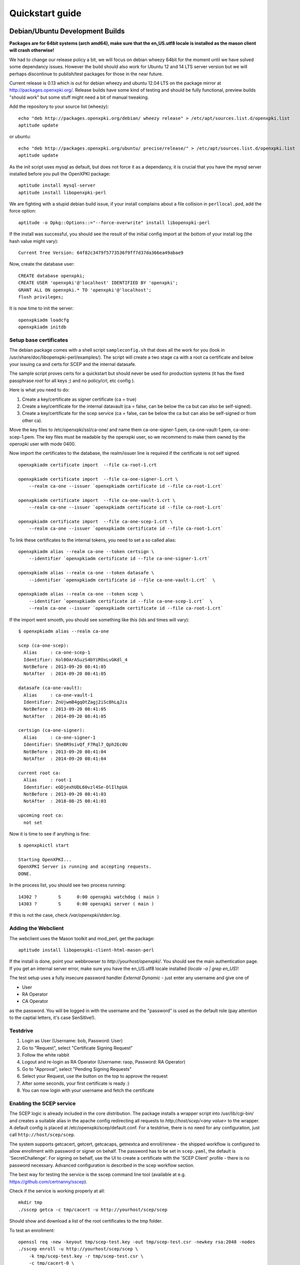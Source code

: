 .. _quickstart:

Quickstart guide
================

Debian/Ubuntu Development Builds
---------------------------------

**Packages are for 64bit systems (arch amd64), make sure that the en_US.utf8 locale is installed as the mason client will crash otherwise!**

We had to change our release policy a bit, we will focus on debian wheezy 64bit for the moment until we have solved some dependancy issues. However the build should also work for Ubuntu 12 and 14 LTS server version but we will perhaps discontinue to publish/test packages for those in the near future.

Current release is 0.13 which is out for debian wheezy and ubuntu 12.04 LTS on the package mirror at http://packages.openxpki.org/. 
Release builds have some kind of testing and should be fully functional, preview builds "should work" but some stuff might need a bit of manual tweaking.

Add the repository to your source list (wheezy)::

    echo "deb http://packages.openxpki.org/debian/ wheezy release" > /etc/apt/sources.list.d/openxpki.list
    aptitude update   
    
or ubuntu::

    echo "deb http://packages.openxpki.org/ubuntu/ precise/release/" > /etc/apt/sources.list.d/openxpki.list
    aptitude update

As the init script uses mysql as default, but does not force it as a dependancy, it is crucial that you have the mysql server installed before you pull the OpenXPKI package::

    aptitude install mysql-server
    aptitude install libopenxpki-perl

We are fighting with a stupid debian build issue, if your install complains about a file collision in ``perllocal.pod``, add the force option::

    aptitude -o Dpkg::Options::="--force-overwrite" install libopenxpki-perl

If the install was successful, you should see the result of the initial config import at the bottom of your install log (the hash value might vary)::

    Current Tree Version: 64f82c3479f5773536f9ff7d37da366ea49abae9

Now, create the database user::

    CREATE database openxpki;
    CREATE USER 'openxpki'@'localhost' IDENTIFIED BY 'openxpki';
    GRANT ALL ON openxpki.* TO 'openxpki'@'localhost';
    flush privileges;

It is now time to init the server::

    openxpkiadm loadcfg
    openxpkiadm initdb

Setup base certificates
^^^^^^^^^^^^^^^^^^^^^^^

The debian package comes with a shell script ``sampleconfig.sh`` that does all the work for you 
(look in /usr/share/doc/libopenxpki-perl/examples/). The script will create a two stage ca with 
a root ca certificate and below your issuing ca and certs for SCEP and the internal datasafe.

The sample script proves certs for a quickstart but should never be used for production systems 
(it has the fixed passphrase *root* for all keys ;) and no policy/crl, etc config ).
 
Here is what you need to do:

#. Create a key/certificate as signer certificate (ca = true)
#. Create a key/certificate for the internal datavault (ca = false, can be below the ca but can also be self-signed).
#. Create a key/certificate for the scep service (ca = false, can be below the ca but can also be self-signed or from other ca).

Move the key files to /etc/openxpki/ssl/ca-one/ and name them ca-one-signer-1.pem, ca-one-vault-1.pem, ca-one-scep-1.pem. 
The key files must be readable by the openxpki user, so we recommend to make them owned by the openxpki user with mode 0400. 

Now import the certificates to the database, the realm/issuer line is required if the certificate is not self signed.

:: 
    
    openxpkiadm certificate import  --file ca-root-1.crt 
        
    openxpkiadm certificate import  --file ca-one-signer-1.crt \
        --realm ca-one --issuer `openxpkiadm certificate id --file ca-root-1.crt`
        
    openxpkiadm certificate import  --file ca-one-vault-1.crt \
        --realm ca-one --issuer `openxpkiadm certificate id --file ca-root-1.crt`
           
    openxpkiadm certificate import  --file ca-one-scep-1.crt \
        --realm ca-one --issuer `openxpkiadm certificate id --file ca-root-1.crt`     
        
To link these certificates to the internal tokens, you need to set a so called alias::         
     
    openxpkiadm alias --realm ca-one --token certsign \
        --identifier `openxpkiadm certificate id --file ca-one-signer-1.crt`
        
    openxpkiadm alias --realm ca-one --token datasafe \
        --identifier `openxpkiadm certificate id --file ca-one-vault-1.crt`  \        

    openxpkiadm alias --realm ca-one --token scep \
        --identifier `openxpkiadm certificate id --file ca-one-scep-1.crt`  \
        --realm ca-one --issuer `openxpkiadm certificate id --file ca-root-1.crt`

If the import went smooth, you should see something like this (ids and times will vary)::

    $ openxpkiadm alias --realm ca-one
    
    scep (ca-one-scep):
      Alias     : ca-one-scep-1
      Identifier: Xol0OArASuzS4bYiROxLvGKdl_4
      NotBefore : 2013-09-20 08:41:05
      NotAfter  : 2014-09-20 08:41:05
    
    datasafe (ca-one-vault):
      Alias     : ca-one-vault-1
      Identifier: ZnUjwmB4gqOtZagj2iSc8hLqJis
      NotBefore : 2013-09-20 08:41:05
      NotAfter  : 2014-09-20 08:41:05
    
    certsign (ca-one-signer):
      Alias     : ca-one-signer-1
      Identifier: She8R9sivQf_F7Rql7_Qph2Ec0U
      NotBefore : 2013-09-20 08:41:04
      NotAfter  : 2014-09-20 08:41:04
    
    current root ca:
      Alias     : root-1
      Identifier: eGDjexhUDL60vzl4Se-DlIlhpUA
      NotBefore : 2013-09-20 08:41:03
      NotAfter  : 2018-08-25 08:41:03
    
    upcoming root ca:
      not set
        
    
Now it is time to see if anything is fine::

    $ openxpkictl start
    
    Starting OpenXPKI...
    OpenXPKI Server is running and accepting requests.
    DONE.
    
In the process list, you should see two process running::

    14302 ?        S      0:00 openxpki watchdog ( main )
    14303 ?        S      0:00 openxpki server ( main )    

If this is not the case, check */var/openxpki/stderr.log*. 

Adding the Webclient
^^^^^^^^^^^^^^^^^^^^

The webclient uses the Mason toolkit and mod_perl, get the package::

    aptitude install libopenxpki-client-html-mason-perl
    
If the install is done, point your webbrowser to *http://yourhost/openxpki/*. You should see the main authentication page. If you get an internal server error, make sure you have the en_US.utf8 locale installed (*locale -a | grep en_US*)!

The test setup uses a fully insecure password handler *External Dynamic* - just enter any username and give one of

* User
* RA Operator
* CA Operator

as the password. You will be logged in with the username and the "password" is used as the default role (pay attention to the captial letters, it's case SenSitIve!).

Testdrive
^^^^^^^^^

#. Login as User (Username: bob, Password: User)
#. Go to "Request", select "Certificate Signing Request"
#. Follow the white rabbit
#. Logout and re-login as RA Operator (Username: raop, Password: RA Operator)  
#. Go to "Approval", select "Pending Signing Requests"
#. Select your Request, use the button on the top to approve the request
#. After some seconds, your first certificate is ready :)
#. You can now login with your username and fetch the certificate 

Enabling the SCEP service
^^^^^^^^^^^^^^^^^^^^^^^^^

The SCEP logic is already included in the core distribution. The package installs
a wrapper script into /usr/lib/cgi-bin/ and creates a suitable alias in the apache
config redirecting all requests to `http://host/scep/<any value>` to the wrapper. 
A default config is placed at /etc/openxpki/scep/default.conf. For a testdrive, 
there is no need for any configuration, just call ``http://host/scep/scep``.

The system supports getcacert, getcert, getcacaps, getnextca and enroll/renew - the 
shipped workflow is configured to allow enrollment with password or signer on behalf.
The password has to be set in ``scep.yaml``, the default is 'SecretChallenge'.
For signing on behalf, use the UI to create a certificate with the 'SCEP Client'
profile - there is no password necessary. Advanced configuration is described in the 
scep workflow section. 

The best way for testing the service is the sscep command line tool (available at
e.g. https://github.com/certnanny/sscep).  

Check if the service is working properly at all::

    mkdir tmp
    ./sscep getca -c tmp/cacert -u http://yourhost/scep/scep
    
Should show and download a list of the root certificates to the tmp folder.

To test an enrollment::

    openssl req -new -keyout tmp/scep-test.key -out tmp/scep-test.csr -newkey rsa:2048 -nodes
    ./sscep enroll -u http://yourhost/scep/scep \
        -k tmp/scep-test.key -r tmp/scep-test.csr \
        -c tmp/cacert-0 \
        -l tmp/scep-test.crt \ 
        -t 10 -n 1

Make sure you set the challenge password when prompted (default: 'SecretChallenge').
On current desktop hardware the issue workflow will take approx. 15 seconds to 
finish and you should end up with a certificate matching your request in the tmp 
folder.      

Starting from scratch
---------------------

If you don't use debian or just like the hard way you can of course start from out github repo.
The debian build file are the current "authorative source" regarding to dependencies, etc. so 
the dependencies in the Makefile might not be fully sufficient.
  
Clone the git repository to your box::

    cd /usr/local/src/
    git clone git://github.com/openxpki/openxpki.git
    
    cd openxpki/core/server
    perl Makefile.PL
    make

Make test requires a running mysql server, so configure your database user first as described in the debian install above.
       
Now test and install, if you want to change the install location, see perldoc ExtUtils::MakeMaker how to change prefixes.          
    
    make test    
    make install

You should now have the necessary perl library files and the helper scripts in place. Now its time to create a user and group for the daemon, the default is *openxpki*. 
 
Setup necessary filesystem ressources::

    mkdir -p -m 0775 /var/openxpki/session 
    chown -R root:openxpki /var/openxpki/
    
    mkdir -p /etc/openxpki/config.d/
    
    mkdir -p -m 0700 /etc/openxpki/ssl/ca-one/
    chown -R openxpki:root /etc/openxpki/ssl/ca-one/

...and copy an initial configuration from the examples directory::
    
    cp -r /usr/local/src/openxpki/core/config/log.conf /etc/openxpki/
    cp -r /usr/local/src/openxpki/core/config/basic/* /etc/openxpki/config.d/
     
Continue with creating your certificates as mentioned above and follow the rest of the guide. 
